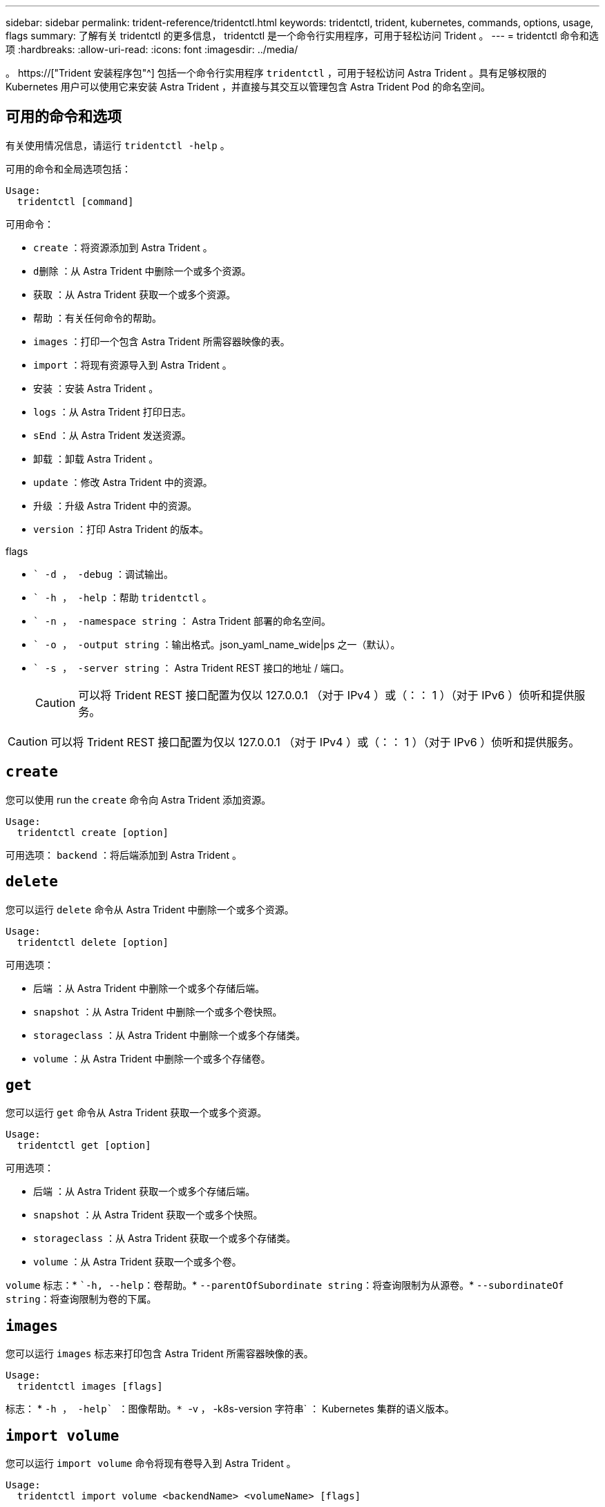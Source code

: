 ---
sidebar: sidebar 
permalink: trident-reference/tridentctl.html 
keywords: tridentctl, trident, kubernetes, commands, options, usage, flags 
summary: 了解有关 tridentctl 的更多信息， tridentctl 是一个命令行实用程序，可用于轻松访问 Trident 。 
---
= tridentctl 命令和选项
:hardbreaks:
:allow-uri-read: 
:icons: font
:imagesdir: ../media/


[role="lead"]
。 https://["Trident 安装程序包"^] 包括一个命令行实用程序 `tridentctl` ，可用于轻松访问 Astra Trident 。具有足够权限的 Kubernetes 用户可以使用它来安装 Astra Trident ，并直接与其交互以管理包含 Astra Trident Pod 的命名空间。



== 可用的命令和选项

有关使用情况信息，请运行 `tridentctl -help` 。

可用的命令和全局选项包括：

[listing]
----
Usage:
  tridentctl [command]
----
可用命令：

* `create` ：将资源添加到 Astra Trident 。
* `d删除` ：从 Astra Trident 中删除一个或多个资源。
* `获取` ：从 Astra Trident 获取一个或多个资源。
* `帮助` ：有关任何命令的帮助。
* `images` ：打印一个包含 Astra Trident 所需容器映像的表。
* `import` ：将现有资源导入到 Astra Trident 。
* `安装` ：安装 Astra Trident 。
* `logs` ：从 Astra Trident 打印日志。
* `sEnd` ：从 Astra Trident 发送资源。
* `卸载` ：卸载 Astra Trident 。
* `update` ：修改 Astra Trident 中的资源。
* `升级` ：升级 Astra Trident 中的资源。
* `version` ：打印 Astra Trident 的版本。


flags

* `` -d ， -debug` ：调试输出。
* `` -h ， -help` ：帮助 `tridentctl` 。
* `` -n ， -namespace string` ： Astra Trident 部署的命名空间。
* `` -o ， -output string` ：输出格式。json_yaml_name_wide|ps 之一（默认）。
* `` -s ， -server string` ： Astra Trident REST 接口的地址 / 端口。
+

CAUTION: 可以将 Trident REST 接口配置为仅以 127.0.0.1 （对于 IPv4 ）或（：： 1 ）（对于 IPv6 ）侦听和提供服务。




CAUTION: 可以将 Trident REST 接口配置为仅以 127.0.0.1 （对于 IPv4 ）或（：： 1 ）（对于 IPv6 ）侦听和提供服务。



== `create`

您可以使用 run the `create` 命令向 Astra Trident 添加资源。

[listing]
----
Usage:
  tridentctl create [option]
----
可用选项： `backend` ：将后端添加到 Astra Trident 。



== `delete`

您可以运行 `delete` 命令从 Astra Trident 中删除一个或多个资源。

[listing]
----
Usage:
  tridentctl delete [option]
----
可用选项：

* `后端` ：从 Astra Trident 中删除一个或多个存储后端。
* `snapshot` ：从 Astra Trident 中删除一个或多个卷快照。
* `storageclass` ：从 Astra Trident 中删除一个或多个存储类。
* `volume` ：从 Astra Trident 中删除一个或多个存储卷。




== `get`

您可以运行 `get` 命令从 Astra Trident 获取一个或多个资源。

[listing]
----
Usage:
  tridentctl get [option]
----
可用选项：

* `后端` ：从 Astra Trident 获取一个或多个存储后端。
* `snapshot` ：从 Astra Trident 获取一个或多个快照。
* `storageclass` ：从 Astra Trident 获取一个或多个存储类。
* `volume` ：从 Astra Trident 获取一个或多个卷。


`volume` 标志：* ``-h, --help`：卷帮助。* `--parentOfSubordinate string`：将查询限制为从源卷。* `--subordinateOf string`：将查询限制为卷的下属。



== `images`

您可以运行 `images` 标志来打印包含 Astra Trident 所需容器映像的表。

[listing]
----
Usage:
  tridentctl images [flags]
----
标志： * `` -h ， -help` ：图像帮助。* `` -v ， -k8s-version 字符串` ： Kubernetes 集群的语义版本。



== `import volume`

您可以运行 `import volume` 命令将现有卷导入到 Astra Trident 。

[listing]
----
Usage:
  tridentctl import volume <backendName> <volumeName> [flags]
----
别名： `volume ， v`

flags

* `` -f ， -filename string` ： YAML 或 JSON PVC 文件的路径。
* `` -h ， -help` ：卷帮助。
* `` -no-manage` ：仅创建 PV/PVC 。不要假定卷生命周期管理。




== `install`

您可以运行 `install` 标志来安装 Astra Trident 。

[listing]
----
Usage:
  tridentctl install [flags]
----
flags

* `` -autosupport-image string` ： AutoSupport 遥测的容器映像（默认为 "netapp/trident autosupport ： 20.07.0" ）。
* `` -autosupport-proxy string` ：用于发送 AutoSupport 遥测的代理的地址 / 端口。
* `` -CSI` ：安装 CSI Trident （仅对 Kubernetes 1.13 进行覆盖，需要功能安全门）。
* `` -enable-node-prep` ：尝试在节点上安装所需的软件包。
* `` -generate-custom-yaml` ：在不安装任何内容的情况下生成 YAML 文件。
* `` -h ， -help` ：安装帮助。
* `` -http-request-timeout` ：覆盖 Trident 控制器的 REST API 的 HTTP 请求超时（默认值为 1m30s ）。
* `` -image-regRegistry string` ：内部映像注册表的地址 / 端口。
* `` -K8s-timeout duration` ：所有 Kubernetes 操作的超时（默认值为 3 毫秒）。
* `` -kubelet-dir string` ： kubelet 内部状态的主机位置（默认为 "/var/lib/kubelet" ）。
* `` -log-format string` ： Astra Trident 日志记录格式（文本， json ）（默认为 "text" ）。
* `` -pv 字符串` ： Astra Trident 使用的原有 PV 名称，用于确保此名称不存在（默认为 "trident " ）。
* `` -PVC 字符串` ： Astra Trident 使用的原有 PVC 的名称，用于确保此名称不存在（默认为 "trident " ）。
* `` -silning-autosupport` ：不要自动向 NetApp 发送 AutoSupport 捆绑包（默认为 true ）。
* `` —静默` ：在安装期间禁用大多数输出。
* `` -trident 映像字符串` ：要安装的 Astra Trident 映像。
* `` -use-custom-yaml` ：使用设置目录中现有的任何 YAML 文件。
* `` -use-ipv6` ：使用 IPv6 进行 Astra Trident 的通信。




== `logs`

您可以运行 `logs` 标志从 Astra Trident 打印日志。

[listing]
----
Usage:
  tridentctl logs [flags]
----
flags

* `` A ， -archive` ：使用所有日志创建支持归档，除非另有说明。
* `` -h ， -help` ：日志帮助。
* `` -l ， -log 字符串` ：要显示的 Astra Trident 日志。Trident 中的一个 "auto"|trident 操作符 "All" （默认为 "auto" ）。
* `` -node string` ：用于收集节点 Pod 日志的 Kubernetes 节点名称。
* `` -p ， -previous` ：获取先前容器实例（如果存在）的日志。
* `` -sidecar` ：获取 sidecar 容器的日志。




== `send`

您可以运行 `send` 命令从 Astra Trident 发送资源。

[listing]
----
Usage:
  tridentctl send [option]
----
可用选项： `AutoSupport` ：将 AutoSupport 归档发送到 NetApp 。



== `卸载`

您可以运行 `uninstall` 标志来卸载 Astra Trident 。

[listing]
----
Usage:
  tridentctl uninstall [flags]
----
标志：* `-h, --help`：卸载帮助。* `--silent`：卸载期间禁用大多数输出。



== `update`

您可以运行 `update` 命令来修改 Astra Trident 中的资源。

[listing]
----
Usage:
  tridentctl update [option]
----
可用选项： `backend` ：在 Astra Trident 中更新后端。



== `upgrade`

您可以运行 `upgrade` 命令来升级 Astra Trident 中的资源。

[listing]
----
Usage:
tridentctl upgrade [option]
----
可用选项： `volume` ：将一个或多个永久性卷从 NFS/iSCSI 升级到 CSI 。



== `ve版本`

您可以运行 `version` 标志来打印 `tridentctl` 的版本以及正在运行的 Trident 服务。

[listing]
----
Usage:
  tridentctl version [flags]
----
标志： * ` -client` ：仅限客户端版本（不需要服务器）。* ` -h ， -help` ：版本帮助。
